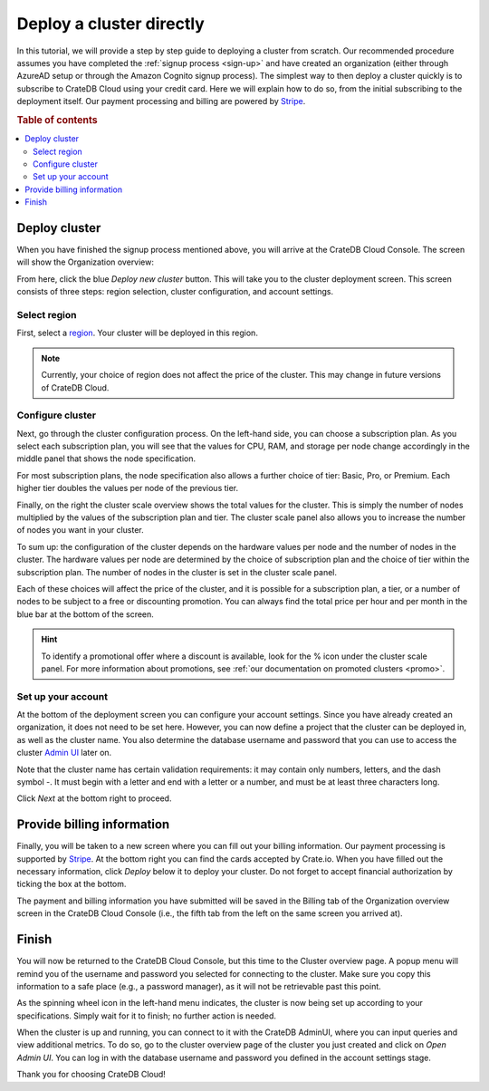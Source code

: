 .. _cluster-deployment-stripe:


=========================
Deploy a cluster directly
=========================

In this tutorial, we will provide a step by step guide to deploying a cluster
from scratch. Our recommended procedure assumes you have completed the
:ref:`signup process <sign-up>` and have created an organization (either
through AzureAD setup or through the Amazon Cognito signup process). The
simplest way to then deploy a cluster quickly is to subscribe to CrateDB Cloud
using your credit card. Here we will explain how to do so, from the initial
subscribing to the deployment itself. Our payment processing and billing are
powered by `Stripe`_.

.. rubric:: Table of contents

.. contents::
   :local:


Deploy cluster
==============

When you have finished the signup process mentioned above, you will arrive at
the CrateDB Cloud Console. The screen will show the Organization overview:

.. image:: ../_assets/img/stripe-console.png
   :alt: CrateDB Cloud Console Organization overview

From here, click the blue *Deploy new cluster* button. This will take you to
the cluster deployment screen. This screen consists of three steps: region
selection, cluster configuration, and account settings.


Select region
-------------

First, select a `region`_. Your cluster will be deployed in this region.

.. image:: ../_assets/img/stripe-regions.png
   :alt: Region selection

.. NOTE::
    Currently, your choice of region does not affect the price of the cluster.
    This may change in future versions of CrateDB Cloud.


Configure cluster
-----------------

Next, go through the cluster configuration process. On the left-hand side, you
can choose a subscription plan. As you select each subscription plan, you will
see that the values for CPU, RAM, and storage per node change accordingly in
the middle panel that shows the node specification.

For most subscription plans, the node specification also allows a further
choice of tier: Basic, Pro, or Premium. Each higher tier doubles the values per
node of the previous tier.

Finally, on the right the cluster scale overview shows the total values for the
cluster. This is simply the number of nodes multiplied by the values of the
subscription plan and tier. The cluster scale panel also allows you to increase
the number of nodes you want in your cluster.

.. image:: ../_assets/img/stripe-config.png
   :alt: Cluster configuration panels

To sum up: the configuration of the cluster depends on the hardware values per
node and the number of nodes in the cluster. The hardware values per node are
determined by the choice of subscription plan and the choice of tier within the
subscription plan. The number of nodes in the cluster is set in the cluster
scale panel.

Each of these choices will affect the price of the cluster, and it is possible
for a subscription plan, a tier, or a number of nodes to be subject to a free
or discounting promotion. You can always find the total price per hour and per
month in the blue bar at the bottom of the screen.

.. image:: ../_assets/img/stripe-price.png
   :alt: Total price information bar
   :scale: 50%

.. HINT::
    To identify a promotional offer where a discount is available, look for the
    % icon under the cluster scale panel. For more information about
    promotions, see :ref:`our documentation on promoted clusters <promo>`.

.. image:: ../_assets/img/stripe-icon.png
   :alt: Promotional icon
   :scale: 50%


Set up your account
-------------------

At the bottom of the deployment screen you can configure your account settings.
Since you have already created an organization, it does not need to be set
here. However, you can now define a project that the cluster can be deployed
in, as well as the cluster name. You also determine the database username and
password that you can use to access the cluster `Admin UI`_ later on.

.. image:: ../_assets/img/stripe-settings.png
   :alt: Account settings menu

Note that the cluster name has certain validation requirements: it may contain
only numbers, letters, and the dash symbol -. It must begin with a letter and
end with a letter or a number, and must be at least three characters long.

Click *Next* at the bottom right to proceed.


Provide billing information
===========================

Finally, you will be taken to a new screen where you can fill out your billing
information. Our payment processing is supported by `Stripe`_. At the bottom
right you can find the cards accepted by Crate.io. When you have filled out the
necessary information, click *Deploy* below it to deploy your cluster. Do not
forget to accept financial authorization by ticking the box at the bottom.

.. image:: ../_assets/img/stripe-billing.png
   :alt: Billing information screen

The payment and billing information you have submitted will be saved in the
Billing tab of the Organization overview screen in the CrateDB Cloud Console
(i.e., the fifth tab from the left on the same screen you arrived at).


Finish
======

You will now be returned to the CrateDB Cloud Console, but this time to the
Cluster overview page. A popup menu will remind you of the username and
password you selected for connecting to the cluster. Make sure you copy this
information to a safe place (e.g., a password manager), as it will not be
retrievable past this point.

As the spinning wheel icon in the left-hand menu indicates, the cluster is now
being set up according to your specifications. Simply wait for it to finish;
no further action is needed.

When the cluster is up and running, you can connect to it with the CrateDB
AdminUI, where you can input queries and view additional metrics. To do so, go
to the cluster overview page of the cluster you just created and click on *Open
Admin UI*. You can log in with the database username and password you defined
in the account settings stage.

.. image:: ../_assets/img/stripe-adminui.png
   :alt: Cluster administration button
   :scale: 50%

Thank you for choosing CrateDB Cloud!


.. _Admin UI: https://crate.io/docs/crate/admin-ui/en/latest/console.html
.. _reference on subscription plans: https://crate.io/docs/cloud/reference/en/latest/subscription-plans.html
.. _region: https://crate.io/docs/cloud/reference/en/latest/glossary.html#region
.. _scaling guide: https://crate.io/docs/cloud/howtos/en/latest/scale-cluster.html
.. _Stripe: https://stripe.com